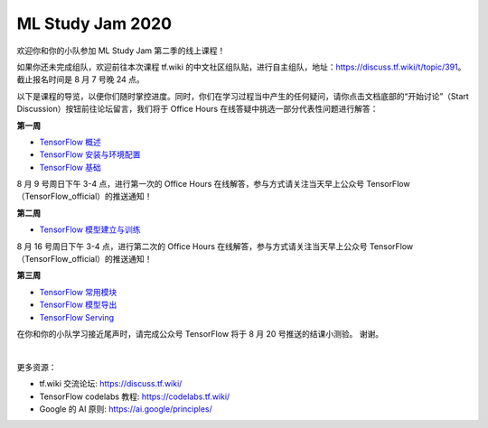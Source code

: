 ML Study Jam 2020
============================================================

欢迎你和你的小队参加 ML Study Jam 第二季的线上课程！

如果你还未完成组队，欢迎前往本次课程 tf.wiki 的中文社区组队贴，进行自主组队，地址：https://discuss.tf.wiki/t/topic/391。截止报名时间是 8 月 7 号晚 24 点。

以下是课程的导览，以便你们随时掌控进度。同时，你们在学习过程当中产生的任何疑问，请你点击文档底部的“开始讨论”（Start Discussion）按钮前往论坛留言，我们将于 Office Hours 在线答疑中挑选一部分代表性问题进行解答：


**第一周** 

- `TensorFlow 概述 <https://tf.wiki/zh/introduction.html>`_ 
- `TensorFlow 安装与环境配置 <https://tf.wiki/zh/basic/installation.html>`_ 
- `TensorFlow 基础 <https://tf.wiki/zh/basic/basic.html>`_ 

8 月 9 号周日下午 3-4 点，进行第一次的 Office Hours 在线解答，参与方式请关注当天早上公众号 TensorFlow（TensorFlow_official）的推送通知！

**第二周** 

- `TensorFlow 模型建立与训练 <https://tf.wiki/zh/basic/models.html>`_ 

8 月 16 号周日下午 3-4 点，进行第二次的 Office Hours 在线解答，参与方式请关注当天早上公众号 TensorFlow（TensorFlow_official）的推送通知！

**第三周** 

- `TensorFlow 常用模块 <https://tf.wiki/zh/basic/tools.html>`_ 
- `TensorFlow 模型导出 <https://tf.wiki/zh/deployment/export.html>`_ 
- `TensorFlow Serving <https://tf.wiki/zh/deployment/serving.html>`_ 

在你和你的小队学习接近尾声时，请完成公众号 TensorFlow 将于 8 月 20 号推送的结课小测验。
谢谢。

|

更多资源：

* tf.wiki 交流论坛: https://discuss.tf.wiki/
* TensorFlow codelabs 教程: https://codelabs.tf.wiki/
* Google 的 AI 原则: https://ai.google/principles/

.. raw:: html

    <script>
        $(document).ready(function(){
            $(".rst-footer-buttons").after("<div id='discourse-comments'></div>");
            DiscourseEmbed = { discourseUrl: 'https://discuss.tf.wiki/', topicId: 391 };
            (function() {
                var d = document.createElement('script'); d.type = 'text/javascript'; d.async = true;
                d.src = DiscourseEmbed.discourseUrl + 'javascripts/embed.js';
                (document.getElementsByTagName('head')[0] || document.getElementsByTagName('body')[0]).appendChild(d);
            })();
        });
    </script>